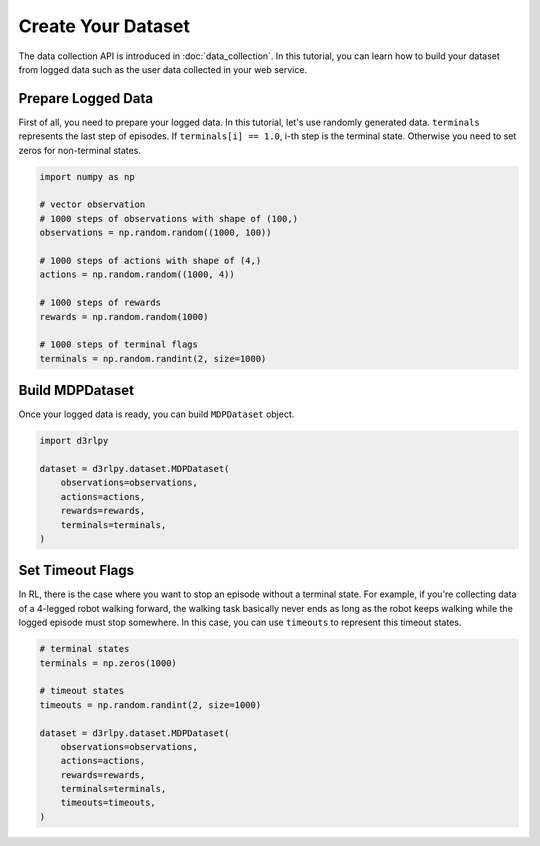 *******************
Create Your Dataset
*******************

The data collection API is introduced in :doc:`data_collection`.
In this tutorial, you can learn how to build your dataset from logged data
such as the user data collected in your web service.

Prepare Logged Data
-------------------

First of all, you need to prepare your logged data.
In this tutorial, let's use randomly generated data.
``terminals`` represents the last step of episodes.
If ``terminals[i] == 1.0``, i-th step is the terminal state.
Otherwise you need to set zeros for non-terminal states.

.. code-block:: python

  import numpy as np

  # vector observation
  # 1000 steps of observations with shape of (100,)
  observations = np.random.random((1000, 100))

  # 1000 steps of actions with shape of (4,)
  actions = np.random.random((1000, 4))

  # 1000 steps of rewards
  rewards = np.random.random(1000)

  # 1000 steps of terminal flags
  terminals = np.random.randint(2, size=1000)

Build MDPDataset
----------------

Once your logged data is ready, you can build ``MDPDataset`` object.

.. code-block:: python

  import d3rlpy

  dataset = d3rlpy.dataset.MDPDataset(
      observations=observations,
      actions=actions,
      rewards=rewards,
      terminals=terminals,
  )

Set Timeout Flags
-----------------

In RL, there is the case where you want to stop an episode without a terminal
state.
For example, if you're collecting data of a 4-legged robot walking forward,
the walking task basically never ends as long as the robot keeps walking while
the logged episode must stop somewhere.
In this case, you can use ``timeouts`` to represent this timeout states.

.. code-block:: python

  # terminal states
  terminals = np.zeros(1000)

  # timeout states
  timeouts = np.random.randint(2, size=1000)

  dataset = d3rlpy.dataset.MDPDataset(
      observations=observations,
      actions=actions,
      rewards=rewards,
      terminals=terminals,
      timeouts=timeouts,
  )
